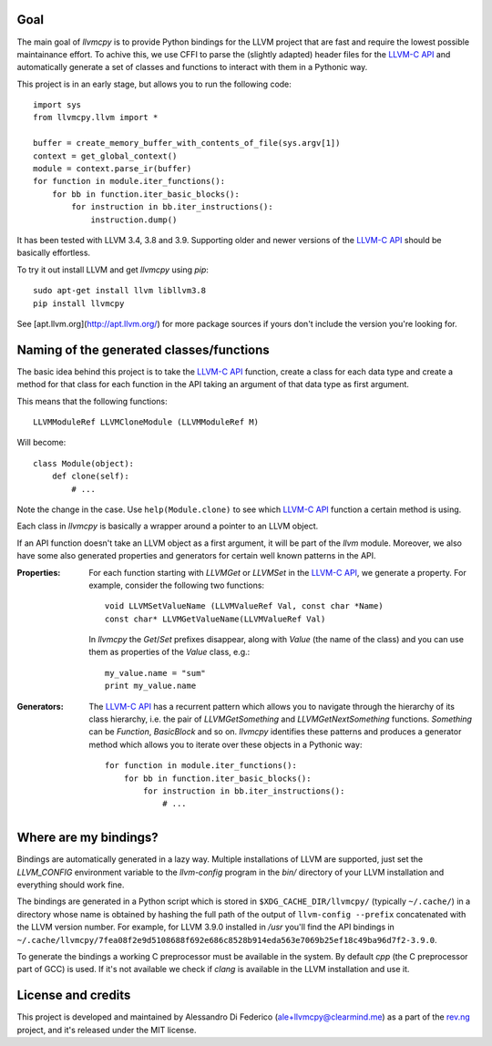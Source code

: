 ****
Goal
****

The main goal of `llvmcpy` is to provide Python bindings for the LLVM project
that are fast and require the lowest possible maintainance effort. To achive
this, we use CFFI to parse the (slightly adapted) header files for the `LLVM-C
API`_ and automatically generate a set of classes and functions to interact with
them in a Pythonic way.

This project is in an early stage, but allows you to run the following code::

    import sys
    from llvmcpy.llvm import *

    buffer = create_memory_buffer_with_contents_of_file(sys.argv[1])
    context = get_global_context()
    module = context.parse_ir(buffer)
    for function in module.iter_functions():
        for bb in function.iter_basic_blocks():
            for instruction in bb.iter_instructions():
                instruction.dump()

It has been tested with LLVM 3.4, 3.8 and 3.9. Supporting older and newer
versions of the `LLVM-C API`_ should be basically effortless.

To try it out install LLVM and get `llvmcpy` using `pip`::

    sudo apt-get install llvm libllvm3.8
    pip install llvmcpy

See [apt.llvm.org](http://apt.llvm.org/) for more package sources
if yours don't include the version you're looking for.

*****************************************
Naming of the generated classes/functions
*****************************************

The basic idea behind this project is to take the `LLVM-C API`_ function, create
a class for each data type and create a method for that class for each function
in the API taking an argument of that data type as first argument.

This means that the following functions::

    LLVMModuleRef LLVMCloneModule (LLVMModuleRef M)

Will become::

    class Module(object):
        def clone(self):
            # ...

Note the change in the case. Use ``help(Module.clone)`` to see which `LLVM-C
API`_ function a certain method is using.

Each class in `llvmcpy` is basically a wrapper around a pointer to an LLVM
object.

If an API function doesn't take an LLVM object as a first argument, it will be
part of the `llvm` module. Moreover, we also have some also generated properties
and generators for certain well known patterns in the API.

:Properties: For each function starting with `LLVMGet` or `LLVMSet` in the
             `LLVM-C API`_, we generate a property. For example, consider the
             following two functions::

               void LLVMSetValueName (LLVMValueRef Val, const char *Name)
               const char* LLVMGetValueName(LLVMValueRef Val)

             In `llvmcpy` the `Get`/`Set` prefixes disappear, along with `Value`
             (the name of the class) and you can use them as properties of the
             `Value` class, e.g.::

               my_value.name = "sum"
               print my_value.name

:Generators: The `LLVM-C API`_ has a recurrent pattern which allows you to
             navigate through the hierarchy of its class hierarchy, i.e. the
             pair of `LLVMGetSomething` and `LLVMGetNextSomething`
             functions. `Something` can be `Function`, `BasicBlock` and so
             on. `llvmcpy` identifies these patterns and produces a generator
             method which allows you to iterate over these objects in a Pythonic
             way::

               for function in module.iter_functions():
                   for bb in function.iter_basic_blocks():
                       for instruction in bb.iter_instructions():
                           # ...

**********************
Where are my bindings?
**********************

Bindings are automatically generated in a lazy way. Multiple installations of
LLVM are supported, just set the `LLVM_CONFIG` environment variable to the
`llvm-config` program in the `bin/` directory of your LLVM installation and
everything should work fine.

The bindings are generated in a Python script which is stored in
``$XDG_CACHE_DIR/llvmcpy/`` (typically ``~/.cache/``) in a directory whose name
is obtained by hashing the full path of the output of ``llvm-config --prefix``
concatenated with the LLVM version number. For example, for LLVM 3.9.0 installed
in `/usr` you'll find the API bindings in
``~/.cache/llvmcpy/7fea08f2e9d5108688f692e686c8528b914eda563e7069b25ef18c49ba96d7f2-3.9.0``.

To generate the bindings a working C preprocessor must be available in the
system. By default `cpp` (the C preprocessor part of GCC) is used. If it's not
available we check if `clang` is available in the LLVM installation and use it.

*******************
License and credits
*******************

This project is developed and maintained by Alessandro Di Federico
(ale+llvmcpy@clearmind.me) as a part of the `rev.ng`_ project, and it's released
under the MIT license.

.. _rev.ng: https://rev.ng/
.. _LLVM-C API: http://llvm.org/docs/doxygen/html/group__LLVMC.html

